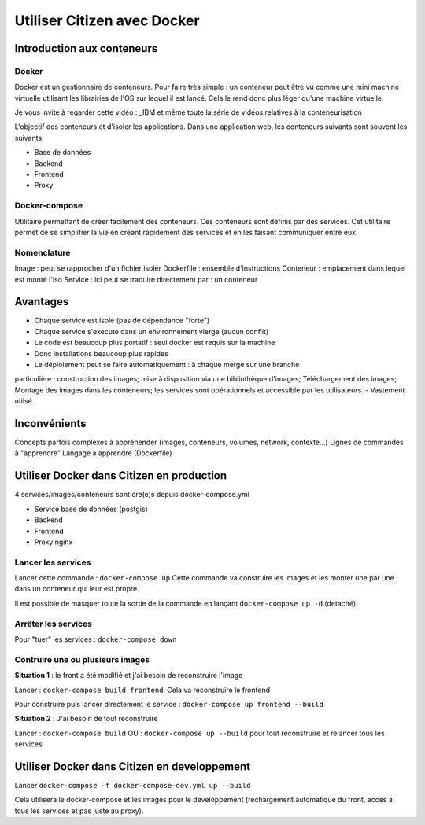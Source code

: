 ****************************
Utiliser Citizen avec Docker
****************************

.. _IBM: https://www.youtube.com/watch?v=0qotVMX-J5s

Introduction aux conteneurs
===========================

Docker
^^^^^^

Docker est un gestionnaire de conteneurs.
Pour faire très simple : un conteneur peut être vu comme une 
mini machine virtuelle utilisant les librairies de l'OS sur lequel 
il est lancé.
Cela le rend donc plus léger qu'une machine virtuelle.

Je vous invite à regarder cette vidéo : _IBM et même toute la série de 
vidéos relatives à la conteneurisation

L'objectif des conteneurs et d'isoler les applications.
Dans une application web, les conteneurs suivants sont souvent les suivants:

- Base de données
- Backend
- Frontend
- Proxy

Docker-compose
^^^^^^^^^^^^^^

Utilitaire permettant de créer facilement des conteneurs. Ces conteneurs sont
définis par des services.
Cet utilitaire permet de se simplifier la vie en créant rapidement des services
et en les faisant communiquer entre eux.

Nomenclature
^^^^^^^^^^^^

Image : peut se rapprocher d'un fichier isoler
Dockerfile : ensemble d'instructions 
Conteneur : emplacement dans lequel est monté l'iso
Service : ici peut se traduire directement par : un conteneur


Avantages
=========

- Chaque service est isolé (pas de dépendance "forte")
- Chaque service s'execute dans un environnement vierge (aucun conflit)
- Le code est beaucoup plus portatif : seul docker est requis sur la machine
- Donc installations beaucoup plus rapides
- Le déploiement peut se faire automatiquement : à chaque merge sur une branche
particulière : construction des images; mise à disposition via une bibliothèque
d'images; Téléchargement des images; Montage des images dans les conteneurs; les
services sont opérationnels et accessible par les utilisateurs.
- Vastement utilsé.


Inconvénients
=============

Concepts parfois complexes à appréhender (images, conteneurs, 
volumes, network, contexte...)
Lignes de commandes à "apprendre"
Langage à apprendre (Dockerfile)


Utiliser Docker dans Citizen en production
==========================================

4 services/images/conteneurs sont cré(e)s depuis docker-compose.yml

- Service base de données (postgis)
- Backend
- Frontend
- Proxy nginx

Lancer les services
^^^^^^^^^^^^^^^^^^^

Lancer cette commande : ``docker-compose up``
Cette commande va construire les images et les monter une par une
dans un conteneur qui leur est propre.

Il est possible de masquer toute la sortie de la commande en
lançant ``docker-compose up -d`` (detaché).

Arrêter les services
^^^^^^^^^^^^^^^^^^^^^
Pour "tuer" les services : ``docker-compose down``

Contruire une ou plusieurs images
^^^^^^^^^^^^^^^^^^^^^^^^^^^^^^^^^

**Situation 1** : le front a été modifié et j'ai besoin de reconstruire 
l'image

Lancer : ``docker-compose build frontend``. Cela va reconstruire le 
frontend

Pour construire puis lancer directement le service : ``docker-compose up frontend --build``

**Situation 2** : J'ai besoin de tout reconstruire

Lancer : ``docker-compose build`` 
OU : ``docker-compose up --build`` pour tout reconstruire et relancer tous
les services


Utiliser Docker dans Citizen en developpement
=============================================

Lancer ``docker-compose -f docker-compose-dev.yml up --build``

Cela utilisera le docker-compose et les images pour le developpement 
(rechargement automatique du front, accès à tous les services et pas
juste au proxy).
